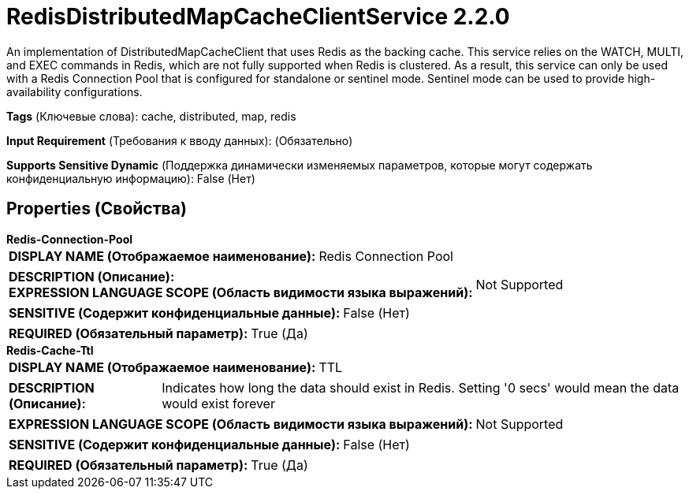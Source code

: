 = RedisDistributedMapCacheClientService 2.2.0

An implementation of DistributedMapCacheClient that uses Redis as the backing cache. This service relies on the WATCH, MULTI, and EXEC commands in Redis, which are not fully supported when Redis is clustered. As a result, this service can only be used with a Redis Connection Pool that is configured for standalone or sentinel mode. Sentinel mode can be used to provide high-availability configurations.

[horizontal]
*Tags* (Ключевые слова):
cache, distributed, map, redis
[horizontal]
*Input Requirement* (Требования к вводу данных):
 (Обязательно)
[horizontal]
*Supports Sensitive Dynamic* (Поддержка динамически изменяемых параметров, которые могут содержать конфиденциальную информацию):
 False (Нет) 



== Properties (Свойства)


.*Redis-Connection-Pool*
************************************************
[horizontal]
*DISPLAY NAME (Отображаемое наименование):*:: Redis Connection Pool

[horizontal]
*DESCRIPTION (Описание):*:: 


[horizontal]
*EXPRESSION LANGUAGE SCOPE (Область видимости языка выражений):*:: Not Supported
[horizontal]
*SENSITIVE (Содержит конфиденциальные данные):*::  False (Нет) 

[horizontal]
*REQUIRED (Обязательный параметр):*::  True (Да) 
************************************************
.*Redis-Cache-Ttl*
************************************************
[horizontal]
*DISPLAY NAME (Отображаемое наименование):*:: TTL

[horizontal]
*DESCRIPTION (Описание):*:: Indicates how long the data should exist in Redis. Setting '0 secs' would mean the data would exist forever


[horizontal]
*EXPRESSION LANGUAGE SCOPE (Область видимости языка выражений):*:: Not Supported
[horizontal]
*SENSITIVE (Содержит конфиденциальные данные):*::  False (Нет) 

[horizontal]
*REQUIRED (Обязательный параметр):*::  True (Да) 
************************************************




















